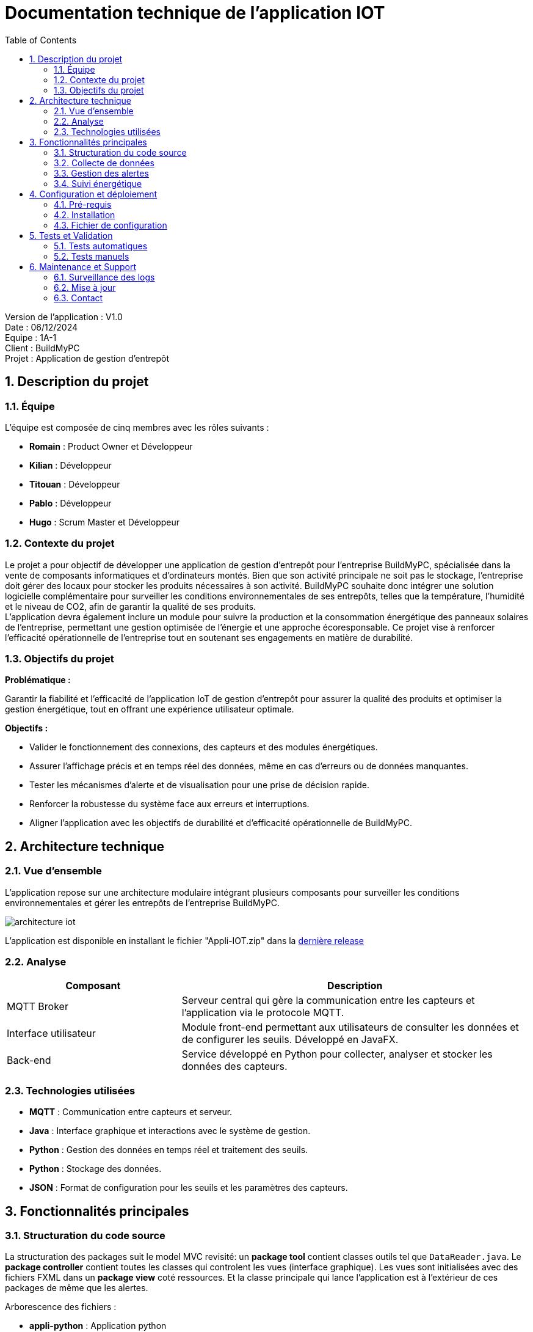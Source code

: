 = Documentation technique de l'application IOT
:icons: font
:models: models
:experimental:
:incremental:
:numbered:
:toc: macro
:window: _blank
:correction!:

toc::[]

Version de l'application : V1.0 +
Date : 06/12/2024 +
Equipe : 1A-1 +
Client : BuildMyPC +
Projet : Application de gestion d'entrepôt +

== Description du projet

=== Équipe

L'équipe est composée de cinq membres avec les rôles suivants :

- *Romain* : Product Owner et Développeur
- *Kilian* : Développeur
- *Titouan* : Développeur
- *Pablo* : Développeur
- *Hugo* : Scrum Master et Développeur

=== Contexte du projet

Le projet a pour objectif de développer une application de gestion d’entrepôt pour l’entreprise BuildMyPC, spécialisée dans la vente de composants informatiques et d’ordinateurs montés. Bien que son activité principale ne soit pas le stockage, l’entreprise doit gérer des locaux pour stocker les produits nécessaires à son activité. BuildMyPC souhaite donc intégrer une solution logicielle complémentaire pour surveiller les conditions environnementales de ses entrepôts, telles que la température, l'humidité et le niveau de CO2, afin de garantir la qualité de ses produits. + 
L'application devra également inclure un module pour suivre la production et la consommation énergétique des panneaux solaires de l'entreprise, permettant une gestion optimisée de l’énergie et une approche écoresponsable. Ce projet vise à renforcer l'efficacité opérationnelle de l’entreprise tout en soutenant ses engagements en matière de durabilité.

=== Objectifs du projet

**Problématique :**  

Garantir la fiabilité et l’efficacité de l’application IoT de gestion d’entrepôt pour assurer la qualité des produits et optimiser la gestion énergétique, tout en offrant une expérience utilisateur optimale. +

**Objectifs :**

- Valider le fonctionnement des connexions, des capteurs et des modules énergétiques.

- Assurer l’affichage précis et en temps réel des données, même en cas d’erreurs ou de données manquantes.

- Tester les mécanismes d’alerte et de visualisation pour une prise de décision rapide.

- Renforcer la robustesse du système face aux erreurs et interruptions.

- Aligner l’application avec les objectifs de durabilité et d’efficacité opérationnelle de BuildMyPC.

== Architecture technique  

=== Vue d'ensemble  
L'application repose sur une architecture modulaire intégrant plusieurs composants pour surveiller les conditions environnementales et gérer les entrepôts de l'entreprise BuildMyPC.

image::images/doc_tech_iot/architecture_iot.png[]

L'application est disponible en installant le fichier "Appli-IOT.zip" dans la https://github.com/IUT-Blagnac/sae-3-01-devapp-G1A-1/releases/tag/V1.0[dernière release] +

=== Analyse
[cols="1,2", options="header"]  
|===  
| Composant | Description  
| MQTT Broker | Serveur central qui gère la communication entre les capteurs et l'application via le protocole MQTT.  
| Interface utilisateur | Module front-end permettant aux utilisateurs de consulter les données et de configurer les seuils. Développé en JavaFX.  
| Back-end | Service développé en Python pour collecter, analyser et stocker les données des capteurs.  
|===  

=== Technologies utilisées  
- **MQTT** : Communication entre capteurs et serveur.  
- **Java** : Interface graphique et interactions avec le système de gestion.  
- **Python** : Gestion des données en temps réel et traitement des seuils.  
- **Python** : Stockage des données.  
- **JSON** : Format de configuration pour les seuils et les paramètres des capteurs.  

== Fonctionnalités principales  

=== Structuration du code source
La structuration des packages suit le model MVC revisité: un **package tool** contient classes outils tel que `DataReader.java`. Le **package controller** contient toutes les classes qui controlent les vues (interface graphique). Les vues sont initialisées avec des fichiers FXML dans un **package view** coté ressources. Et la classe principale qui lance l’application est à l’extérieur de ces packages de même que les alertes. +

Arborescence des fichiers :

* *appli-python* : Application python
** *config.json* : Fichier de configuration des données
** *MQTT.py* : Programme python principale
** *TestConnexion.py* : Programme de test du broker MQTT
* *appli-java* : Application JavaFX
** *src* : Dossier contenant le code source
*** *java* : Dossier contenant le code source java des controllers
**** *application* : Dossier contenant les controllers et les MainFrames
***** *controller* : Dossier contenant le code source java des controllers
***** *autres* : Code source de la mainFrame
**** *tools* : Dossier contenant le code source java des outils
**** *RunApp.java* : Classe java pour start l'application
*** *resources* : Dossier contenant les ressources externes (FXML et images)
**** *application* : Dossier contenant les ressources externes (FXML)
***** *view* : Dossier contenant les codes FXML des pages de l'application
***** *css* : Fichier css utilisé par l'application

=== Collecte de données
- Les capteurs transmettent les données en temps réel au serveur MQTT.  
- Les données sont récupérées par un script Python et sauvegardées dans des fichiers.  

=== Gestion des alertes
- Le système analyse les seuils définis dans le fichier `config.json`.  
- En cas de dépassement, une alerte est générée, écrite dans un fichier et lue par l'interface utilisateur.  

=== Suivi énergétique
- Les données des panneaux solaires sont récupérées via MQTT et affichées sous forme de graphiques dans l'application.  

== Configuration et déploiement  

=== Pré-requis  
**Matériel** :  

  - PC sous Windows ou Linux. 

  - Capteurs compatibles MQTT (déjà fournie) 

**Logiciels** : 

  - Python 3.11.9+  

  - Java 17  

=== Installation  

==== **Installer les dépendances Python :**  Utilisez la commande suivante pour installer les bibliothèques nécessaires :
[source,bash]
----
pip install paho-mqtt matplotlib
----

==== **Lancer le serveur Python :**  Exécutez le script principal pour démarrer la collecte des données et la gestion des seuils :  
[source,bash]
----
python3 MQTT.py
----

==== **Configurer l’interface utilisateur :**  Compilez et exécutez le fichier Java contenant l’interface graphique :  
[source,bash]
----
java MainApp
----


=== Fichier de configuration  

Le fichier `config.json` contient les paramètres personnalisables, notamment les seuils de température et d'humidité :  

[source,json]  
----  
{
    "max": {
        "temperature_max": 20,
        "humidite_max": 60,
        "taux_max": 1200
    },
    "salle": {
        "num_salle": "B001,B002,B004,B005,B006"
    },
    "lecture": {
        "frequence": 15
    },
    "donnee": {
        "temperature": true,
        "humidite": true,
        "taux": true
    }
}
----  

Ajoutez (salles) ou modifiez les paramètres selon vos besoins avant de démarrer l’application. La configuration sera possible depuis l'application de manière plus intuitive.  

== Tests et Validation  

=== Tests automatiques  
Des scripts Python sont fournis pour valider les composants essentiels :  

- **Test du Broker MQTT :**  Vérifie la connexion au broker et la réception des messages en exécutant le fichier `TestConnexion.py`.  

- **Validation de la configuration :**  S’assure que le fichier `config.json` est bien formaté et respecte les seuils attendus en le paramétrant depuis l'app Java `Configuration de l'application`.  

=== Tests manuels  
- Simulez une alerte en envoyant des données MQTT dépassant les seuils définis dans `config.json`.  
- Vérifiez l’affichage des données dans l’interface utilisateur et la génération d’alertes.  

== Maintenance et Support  

=== Surveillance des logs  
Les logs système sont enregistrés dans les dossiers `datas` et `alert`.  

=== Mise à jour  
==== **Mettre à jour les dépendances Python :**  Utilisez la commande suivante pour mettre à jour toutes les bibliothèques Python :  
[source,bash]
----
pip install --upgrade <package_name>
----

==== **Lancer l'interface utilisateur :**  Exécuter l'application Java
[source,bash]
----
java MainApp.java
----

=== Contact  
Pour toute assistance ou retour, contactez l'équipe technique via l’adresse suivante :  
`support@buildmypc.com`.  
